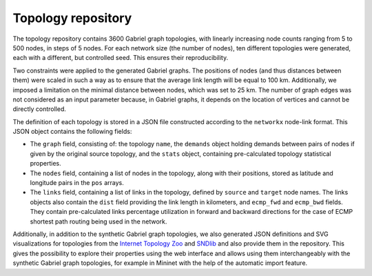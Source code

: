 Topology repository
*******************

The topology repository contains 3600 Gabriel graph topologies, with linearly increasing node counts ranging from 5 to 500 nodes, in steps of 5 nodes. For each network size (the number of nodes), ten different topologies were generated, each with a different, but controlled seed. This ensures their reproducibility.

Two constraints were applied to the generated Gabriel graphs. The positions of nodes (and thus distances between them) were scaled in such a way as to ensure that the average link length will be equal to 100 km. Additionally, we imposed a limitation on the minimal distance between nodes, which was set to 25 km. The number of graph edges was not considered as an input parameter because, in Gabriel graphs, it depends on the location of vertices and cannot be directly controlled.

The definition of each topology is stored in a JSON file constructed according to the ``networkx`` node-link format. This JSON object contains the following fields:

- The ``graph`` field, consisting of: the topology ``name``, the ``demands`` object holding demands between pairs of nodes if given by the original source topology, and the ``stats`` object, containing pre-calculated topology statistical properties.

- The ``nodes`` field, containing a list of nodes in the topology, along with their positions, stored as latitude and longitude pairs in the ``pos`` arrays.

- The ``links`` field, containing a list of links in the topology, defined by ``source`` and ``target`` node names. The links objects also contain the ``dist`` field providing the link length in kilometers, and ``ecmp_fwd`` and ``ecmp_bwd`` fields. They contain pre-calculated links percentage utilization in forward and backward directions for the case of ECMP shortest path routing being used in the network.


Additionally, in addition to the synthetic Gabriel graph topologies, we also generated JSON definitions and SVG visualizations for topologies from the `Internet Topology Zoo <https://topology-zoo.org/>`_ and `SNDlib <https://sndlib.put.poznan.pl/>`_ and also provide them in the repository. This gives the possibility to explore their properties using the web interface and allows using them interchangeably with the synthetic Gabriel graph topologies, for example in Mininet with the help of the automatic import feature.
